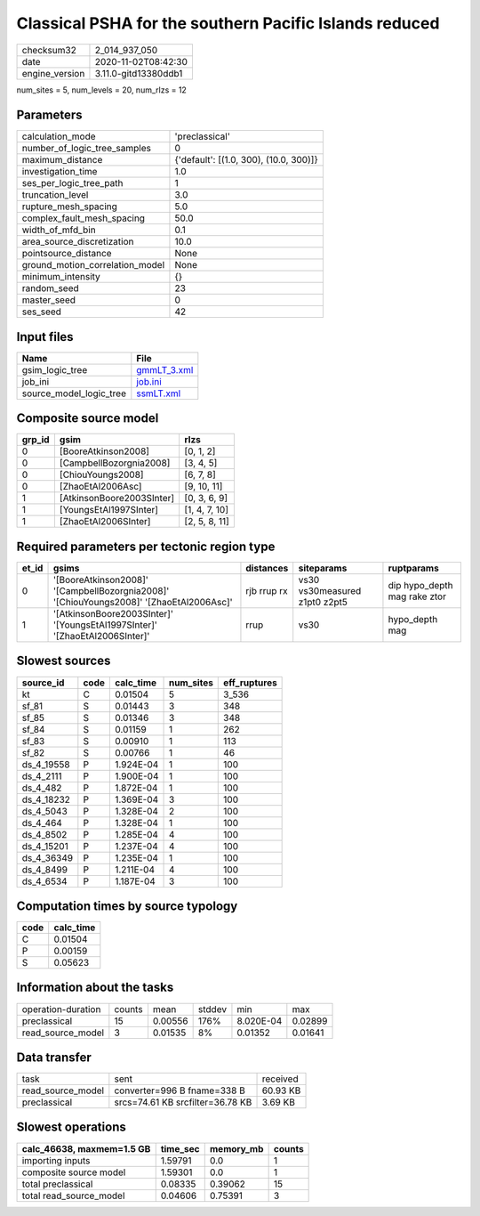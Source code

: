 Classical PSHA for the southern Pacific Islands reduced
=======================================================

============== ====================
checksum32     2_014_937_050       
date           2020-11-02T08:42:30 
engine_version 3.11.0-gitd13380ddb1
============== ====================

num_sites = 5, num_levels = 20, num_rlzs = 12

Parameters
----------
=============================== ======================================
calculation_mode                'preclassical'                        
number_of_logic_tree_samples    0                                     
maximum_distance                {'default': [(1.0, 300), (10.0, 300)]}
investigation_time              1.0                                   
ses_per_logic_tree_path         1                                     
truncation_level                3.0                                   
rupture_mesh_spacing            5.0                                   
complex_fault_mesh_spacing      50.0                                  
width_of_mfd_bin                0.1                                   
area_source_discretization      10.0                                  
pointsource_distance            None                                  
ground_motion_correlation_model None                                  
minimum_intensity               {}                                    
random_seed                     23                                    
master_seed                     0                                     
ses_seed                        42                                    
=============================== ======================================

Input files
-----------
======================= ============================
Name                    File                        
======================= ============================
gsim_logic_tree         `gmmLT_3.xml <gmmLT_3.xml>`_
job_ini                 `job.ini <job.ini>`_        
source_model_logic_tree `ssmLT.xml <ssmLT.xml>`_    
======================= ============================

Composite source model
----------------------
====== ========================= =============
grp_id gsim                      rlzs         
====== ========================= =============
0      [BooreAtkinson2008]       [0, 1, 2]    
0      [CampbellBozorgnia2008]   [3, 4, 5]    
0      [ChiouYoungs2008]         [6, 7, 8]    
0      [ZhaoEtAl2006Asc]         [9, 10, 11]  
1      [AtkinsonBoore2003SInter] [0, 3, 6, 9] 
1      [YoungsEtAl1997SInter]    [1, 4, 7, 10]
1      [ZhaoEtAl2006SInter]      [2, 5, 8, 11]
====== ========================= =============

Required parameters per tectonic region type
--------------------------------------------
===== ======================================================================================= =========== ============================= ============================
et_id gsims                                                                                   distances   siteparams                    ruptparams                  
===== ======================================================================================= =========== ============================= ============================
0     '[BooreAtkinson2008]' '[CampbellBozorgnia2008]' '[ChiouYoungs2008]' '[ZhaoEtAl2006Asc]' rjb rrup rx vs30 vs30measured z1pt0 z2pt5 dip hypo_depth mag rake ztor
1     '[AtkinsonBoore2003SInter]' '[YoungsEtAl1997SInter]' '[ZhaoEtAl2006SInter]'             rrup        vs30                          hypo_depth mag              
===== ======================================================================================= =========== ============================= ============================

Slowest sources
---------------
========== ==== ========= ========= ============
source_id  code calc_time num_sites eff_ruptures
========== ==== ========= ========= ============
kt         C    0.01504   5         3_536       
sf_81      S    0.01443   3         348         
sf_85      S    0.01346   3         348         
sf_84      S    0.01159   1         262         
sf_83      S    0.00910   1         113         
sf_82      S    0.00766   1         46          
ds_4_19558 P    1.924E-04 1         100         
ds_4_2111  P    1.900E-04 1         100         
ds_4_482   P    1.872E-04 1         100         
ds_4_18232 P    1.369E-04 3         100         
ds_4_5043  P    1.328E-04 2         100         
ds_4_464   P    1.328E-04 1         100         
ds_4_8502  P    1.285E-04 4         100         
ds_4_15201 P    1.237E-04 4         100         
ds_4_36349 P    1.235E-04 1         100         
ds_4_8499  P    1.211E-04 4         100         
ds_4_6534  P    1.187E-04 3         100         
========== ==== ========= ========= ============

Computation times by source typology
------------------------------------
==== =========
code calc_time
==== =========
C    0.01504  
P    0.00159  
S    0.05623  
==== =========

Information about the tasks
---------------------------
================== ====== ======= ====== ========= =======
operation-duration counts mean    stddev min       max    
preclassical       15     0.00556 176%   8.020E-04 0.02899
read_source_model  3      0.01535 8%     0.01352   0.01641
================== ====== ======= ====== ========= =======

Data transfer
-------------
================= ================================ ========
task              sent                             received
read_source_model converter=996 B fname=338 B      60.93 KB
preclassical      srcs=74.61 KB srcfilter=36.78 KB 3.69 KB 
================= ================================ ========

Slowest operations
------------------
========================= ======== ========= ======
calc_46638, maxmem=1.5 GB time_sec memory_mb counts
========================= ======== ========= ======
importing inputs          1.59791  0.0       1     
composite source model    1.59301  0.0       1     
total preclassical        0.08335  0.39062   15    
total read_source_model   0.04606  0.75391   3     
========================= ======== ========= ======